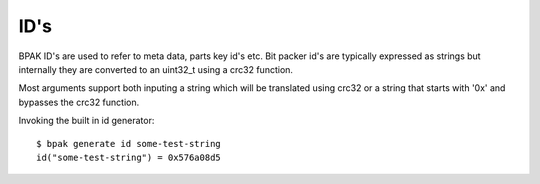 ID's
====

BPAK ID's are used to refer to meta data, parts key id's etc. Bit packer id's
are typically expressed as strings but internally they are converted to an uint32_t
using a crc32 function.

Most arguments support both inputing a string which will be translated using crc32
or a string that starts with '0x' and bypasses the crc32 function.

Invoking the built in id generator::

    $ bpak generate id some-test-string
    id("some-test-string") = 0x576a08d5
